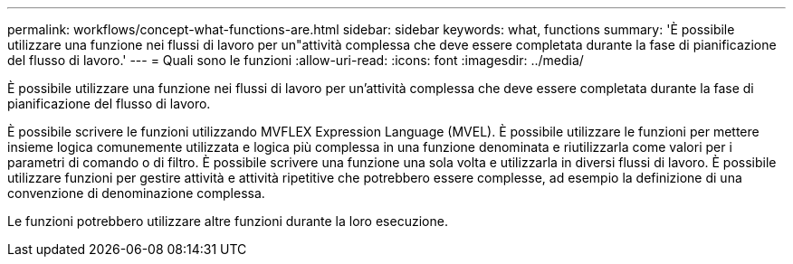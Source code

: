 ---
permalink: workflows/concept-what-functions-are.html 
sidebar: sidebar 
keywords: what, functions 
summary: 'È possibile utilizzare una funzione nei flussi di lavoro per un"attività complessa che deve essere completata durante la fase di pianificazione del flusso di lavoro.' 
---
= Quali sono le funzioni
:allow-uri-read: 
:icons: font
:imagesdir: ../media/


[role="lead"]
È possibile utilizzare una funzione nei flussi di lavoro per un'attività complessa che deve essere completata durante la fase di pianificazione del flusso di lavoro.

È possibile scrivere le funzioni utilizzando MVFLEX Expression Language (MVEL). È possibile utilizzare le funzioni per mettere insieme logica comunemente utilizzata e logica più complessa in una funzione denominata e riutilizzarla come valori per i parametri di comando o di filtro. È possibile scrivere una funzione una sola volta e utilizzarla in diversi flussi di lavoro. È possibile utilizzare funzioni per gestire attività e attività ripetitive che potrebbero essere complesse, ad esempio la definizione di una convenzione di denominazione complessa.

Le funzioni potrebbero utilizzare altre funzioni durante la loro esecuzione.

